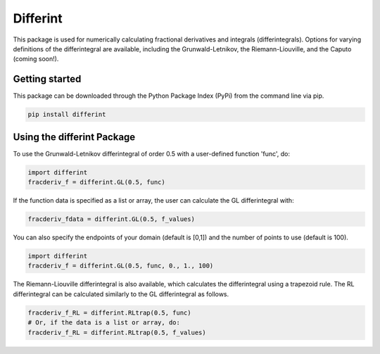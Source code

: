 Differint
=========

This package is used for numerically calculating fractional derivatives and integrals (differintegrals). Options for varying definitions of the differintegral are available, including the Grunwald-Letnikov, the Riemann-Liouville, and the Caputo (coming soon!).

Getting started
---------------

This package can be downloaded through the Python Package Index (PyPi) from the command line via pip.

.. code-block:: python

   pip install differint
   
Using the differint Package
---------------------------

To use the Grunwald-Letnikov differintegral of order 0.5 with a user-defined function 'func', do:

.. code-block:: python

    import differint
    fracderiv_f = differint.GL(0.5, func)

If the function data is specified as a list or array, the user can calculate the GL differintegral with:

.. code-block:: python

   fracderiv_fdata = differint.GL(0.5, f_values)

You can also specify the endpoints of your domain (default is [0,1]) and the number of points to use (default is 100).

.. code-block:: python 

    import differint
    fracderiv_f = differint.GL(0.5, func, 0., 1., 100)

The Riemann-Liouville differintegral is also available, which calculates the differintegral using a trapezoid rule. The RL differintegral can be calculated similarly to the GL differintegral as follows.

.. code-block:: python

   fracderiv_f_RL = differint.RLtrap(0.5, func)
   # Or, if the data is a list or array, do:
   fracderiv_f_RL = differint.RLtrap(0.5, f_values)
